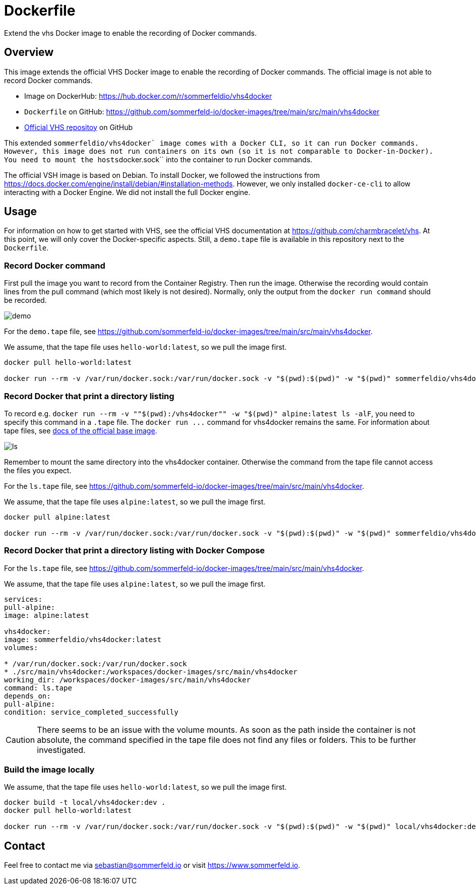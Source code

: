= Dockerfile

Extend the vhs Docker image to enable the recording of Docker commands.

== Overview

This image extends the official VHS Docker image to enable the recording of Docker
commands. The official image is not able to record Docker commands.

* Image on DockerHub: https://hub.docker.com/r/sommerfeldio/vhs4docker
* `Dockerfile` on GitHub: https://github.com/sommerfeld-io/docker-images/tree/main/src/main/vhs4docker
* link:https://github.com/charmbracelet/vhs[Official VHS repositoy] on GitHub

This extended ``sommerfeldio/vhs4docker` image comes with a Docker CLI, so it can run Docker
commands. However, this image does not run containers on its own (so it is not comparable to
Docker-in-Docker). You need to mount the hosts``docker.sock`` into the container to run Docker
commands.

The official VSH image is based on Debian. To install Docker, we followed the instructions from
https://docs.docker.com/engine/install/debian/#installation-methods. However, we only installed
`docker-ce-cli` to allow interacting with a Docker Engine. We did not install the full Docker
engine.

== Usage

For information on how to get started with VHS, see the official VHS documentation at
https://github.com/charmbracelet/vhs. At this point, we will only cover the Docker-specific
aspects. Still, a `demo.tape` file is available in this repository next to the `Dockerfile`.

=== Record Docker command

First pull the image you want to record from the Container Registry. Then run the image.
Otherwise the recording would contain lines from the pull command (which most likely is not
desired). Normally, only the output from the `docker run command` should be recorded.

image::https://raw.githubusercontent.com/sommerfeld-io/docker-images/main/src/main/vhs4docker/demo.gif[]

For the `demo.tape` file, see https://github.com/sommerfeld-io/docker-images/tree/main/src/main/vhs4docker.

We assume, that the tape file uses `hello-world:latest`, so we pull the image first.

[source, bash]
....
docker pull hello-world:latest

docker run --rm -v /var/run/docker.sock:/var/run/docker.sock -v "$(pwd):$(pwd)" -w "$(pwd)" sommerfeldio/vhs4docker:latest demo.tape
....

=== Record Docker that print a directory listing

To record e.g. `docker run --rm -v ""$(pwd):/vhs4docker"" -w "$(pwd)" alpine:latest ls -alF`, you need
to specify this command in a `.tape` file. The `+docker run ...+` command for vhs4docker remains
the same. For information about tape files, see link:https://github.com/charmbracelet/vhs[docs of the official base image].

image::https://raw.githubusercontent.com/sommerfeld-io/docker-images/main/src/main/vhs4docker/ls.gif[]

Remember to mount the same directory into the vhs4docker container. Otherwise the command from
the tape file cannot access the files you expect.

For the `ls.tape` file, see https://github.com/sommerfeld-io/docker-images/tree/main/src/main/vhs4docker.

We assume, that the tape file uses `alpine:latest`, so we pull the image first.

[source, bash]
....
docker pull alpine:latest

docker run --rm -v /var/run/docker.sock:/var/run/docker.sock -v "$(pwd):$(pwd)" -w "$(pwd)" sommerfeldio/vhs4docker:latest ls.tape
....

=== Record Docker that print a directory listing with Docker Compose

For the `ls.tape` file, see https://github.com/sommerfeld-io/docker-images/tree/main/src/main/vhs4docker.

We assume, that the tape file uses `alpine:latest`, so we pull the image first.

[source, yaml]
....
services:
pull-alpine:
image: alpine:latest

vhs4docker:
image: sommerfeldio/vhs4docker:latest
volumes:

* /var/run/docker.sock:/var/run/docker.sock
* ./src/main/vhs4docker:/workspaces/docker-images/src/main/vhs4docker
working_dir: /workspaces/docker-images/src/main/vhs4docker
command: ls.tape
depends_on:
pull-alpine:
condition: service_completed_successfully
....

CAUTION: There seems to be an issue with the volume mounts. As soon as the path inside the container is not absolute, the command specified in the tape file does not find any files or folders. This to be further investigated.

=== Build the image locally

We assume, that the tape file uses `hello-world:latest`, so we pull the image first.

[source, bash]
....
docker build -t local/vhs4docker:dev .
docker pull hello-world:latest

docker run --rm -v /var/run/docker.sock:/var/run/docker.sock -v "$(pwd):$(pwd)" -w "$(pwd)" local/vhs4docker:dev demo.tape
....

== Contact

Feel free to contact me via sebastian@sommerfeld.io or visit https://www.sommerfeld.io.
